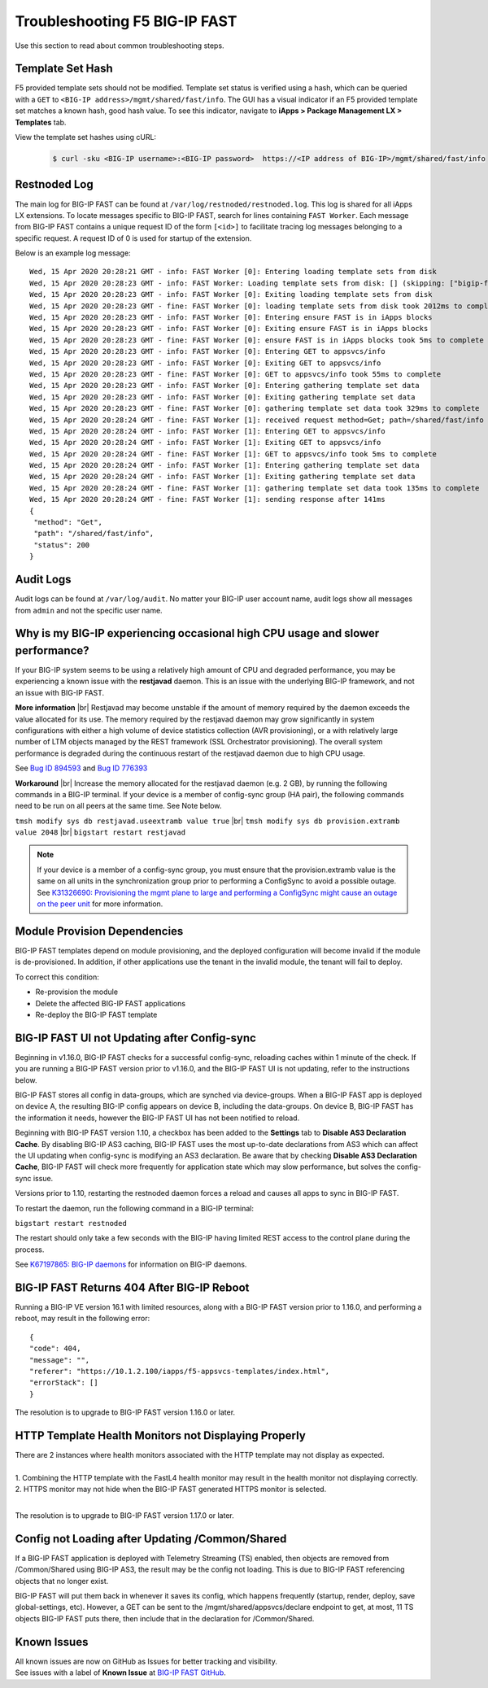 .. _troubleshooting:

Troubleshooting F5 BIG-IP FAST
==============================

Use this section to read about common troubleshooting steps.

Template Set Hash
-----------------

F5 provided template sets should not be modified.
Template set status is verified using a hash, which can be queried with a ``GET`` to ``<BIG-IP address>/mgmt/shared/fast/info``.
The GUI has a visual indicator if an F5 provided template set matches a known hash, good hash value.
To see this indicator, navigate to **iApps > Package Management LX > Templates** tab.

View the template set hashes using cURL:

 .. code-block:: shell

  $ curl -sku <BIG-IP username>:<BIG-IP password>  https://<IP address of BIG-IP>/mgmt/shared/fast/info

Restnoded Log
-------------

The main log for BIG-IP FAST can be found at ``/var/log/restnoded/restnoded.log``.
This log is shared for all iApps LX extensions.
To locate messages specific to BIG-IP FAST, search for lines containing ``FAST Worker``.
Each message from BIG-IP FAST contains a unique request ID of the form ``[<id>]`` to facilitate tracing log messages belonging to a specific request.
A request ID of 0 is used for startup of the extension.

Below is an example log message::

  Wed, 15 Apr 2020 20:28:21 GMT - info: FAST Worker [0]: Entering loading template sets from disk
  Wed, 15 Apr 2020 20:28:23 GMT - info: FAST Worker: Loading template sets from disk: [] (skipping: ["bigip-fast-templates","examples"])
  Wed, 15 Apr 2020 20:28:23 GMT - info: FAST Worker [0]: Exiting loading template sets from disk
  Wed, 15 Apr 2020 20:28:23 GMT - fine: FAST Worker [0]: loading template sets from disk took 2012ms to complete
  Wed, 15 Apr 2020 20:28:23 GMT - info: FAST Worker [0]: Entering ensure FAST is in iApps blocks
  Wed, 15 Apr 2020 20:28:23 GMT - info: FAST Worker [0]: Exiting ensure FAST is in iApps blocks
  Wed, 15 Apr 2020 20:28:23 GMT - fine: FAST Worker [0]: ensure FAST is in iApps blocks took 5ms to complete
  Wed, 15 Apr 2020 20:28:23 GMT - info: FAST Worker [0]: Entering GET to appsvcs/info
  Wed, 15 Apr 2020 20:28:23 GMT - info: FAST Worker [0]: Exiting GET to appsvcs/info
  Wed, 15 Apr 2020 20:28:23 GMT - fine: FAST Worker [0]: GET to appsvcs/info took 55ms to complete
  Wed, 15 Apr 2020 20:28:23 GMT - info: FAST Worker [0]: Entering gathering template set data
  Wed, 15 Apr 2020 20:28:23 GMT - info: FAST Worker [0]: Exiting gathering template set data
  Wed, 15 Apr 2020 20:28:23 GMT - fine: FAST Worker [0]: gathering template set data took 329ms to complete
  Wed, 15 Apr 2020 20:28:24 GMT - fine: FAST Worker [1]: received request method=Get; path=/shared/fast/info
  Wed, 15 Apr 2020 20:28:24 GMT - info: FAST Worker [1]: Entering GET to appsvcs/info
  Wed, 15 Apr 2020 20:28:24 GMT - info: FAST Worker [1]: Exiting GET to appsvcs/info
  Wed, 15 Apr 2020 20:28:24 GMT - fine: FAST Worker [1]: GET to appsvcs/info took 5ms to complete
  Wed, 15 Apr 2020 20:28:24 GMT - info: FAST Worker [1]: Entering gathering template set data
  Wed, 15 Apr 2020 20:28:24 GMT - info: FAST Worker [1]: Exiting gathering template set data
  Wed, 15 Apr 2020 20:28:24 GMT - fine: FAST Worker [1]: gathering template set data took 135ms to complete
  Wed, 15 Apr 2020 20:28:24 GMT - fine: FAST Worker [1]: sending response after 141ms
  {
   "method": "Get",
   "path": "/shared/fast/info",
   "status": 200
  }

Audit Logs
----------

Audit logs can be found at ``/var/log/audit``.
No matter your BIG-IP user account name, audit logs show all messages from ``admin`` and not the specific user name.

Why is my BIG-IP experiencing occasional high CPU usage and slower performance?
-------------------------------------------------------------------------------
If your BIG-IP system seems to be using a relatively high amount of CPU and degraded performance, you may be experiencing a known issue with the **restjavad** daemon. 
This is an issue with the underlying BIG-IP framework, and not an issue with BIG-IP FAST.

**More information** |br|
Restjavad may become unstable if the amount of memory required by the daemon exceeds the value allocated for its use. The memory required by the restjavad daemon may grow significantly in system configurations with either a high volume of device statistics collection (AVR provisioning), or a with relatively large number of LTM objects managed by the REST framework (SSL Orchestrator provisioning). The overall system performance is degraded during the continuous restart of the restjavad daemon due to high CPU usage. 

See `Bug ID 894593 <https://cdn.f5.com/product/bugtracker/ID894593.html>`_ and `Bug ID 776393 <https://cdn.f5.com/product/bugtracker/ID776393.html>`_

**Workaround** |br|
Increase the memory allocated for the restjavad daemon (e.g. 2 GB), by running the following commands in a BIG-IP terminal.
If your device is a member of config-sync group (HA pair), the following commands need to be run on all peers at the same time. 
See Note below.
 
``tmsh modify sys db restjavad.useextramb value true`` |br|
``tmsh modify sys db provision.extramb value 2048`` |br|
``bigstart restart restjavad``

.. NOTE:: If your device is a member of a config-sync group, you must ensure that the provision.extramb value is the same on all units in the synchronization group prior to performing a ConfigSync to avoid a possible outage. See `K31326690: Provisioning the mgmt plane to large and performing a ConfigSync might cause an outage on the peer unit <https://support.f5.com/csp/article/K31326690>`_ for more information.

Module Provision Dependencies
-----------------------------

BIG-IP FAST templates depend on module provisioning, and the deployed configuration will become invalid if the module is de-provisioned.  
In addition, if other applications use the tenant in the invalid module, the tenant will fail to deploy.

To correct this condition:

* Re-provision the module
* Delete the affected BIG-IP FAST applications 
* Re-deploy the BIG-IP FAST template

BIG-IP FAST UI not Updating after Config-sync
---------------------------------------------

Beginning in v1.16.0, BIG-IP FAST checks for a successful config-sync, reloading caches within 1 minute of the check. 
If you are running a BIG-IP FAST version prior to v1.16.0, and the BIG-IP FAST UI is not updating, refer to the instructions below.

BIG-IP FAST stores all config in data-groups, which are synched via device-groups. 
When a BIG-IP FAST app is deployed on device A, the resulting BIG-IP config appears on device B, including the data-groups. 
On device B, BIG-IP FAST has the information it needs, however the BIG-IP FAST UI has not been notified to reload. 

Beginning with BIG-IP FAST version 1.10, a checkbox has been added to the **Settings** tab to **Disable AS3 Declaration Cache**. 
By disabling BIG-IP AS3 caching, BIG-IP FAST uses the most up-to-date declarations from AS3 which can affect the UI updating when config-sync is modifying an AS3 declaration.
Be aware that by checking **Disable AS3 Declaration Cache**, BIG-IP FAST will check more frequently for application state which may slow performance, but solves the config-sync issue. 

Versions prior to 1.10, restarting the restnoded daemon forces a reload and causes all apps to sync in BIG-IP FAST.

To restart the daemon, run the following command in a BIG-IP terminal:

``bigstart restart restnoded``

The restart should only take a few seconds with the BIG-IP having limited REST access to the control plane during the process.

See `K67197865: BIG-IP daemons <https://support.f5.com/csp/article/K67197865>`_ for information on BIG-IP daemons.

BIG-IP FAST Returns 404 After BIG-IP Reboot
-------------------------------------------

Running a BIG-IP VE version 16.1 with limited resources, along with a BIG-IP FAST version prior to 1.16.0, and performing a reboot, may result in the following error::

  {
  "code": 404,
  "message": "",
  "referer": "https://10.1.2.100/iapps/f5-appsvcs-templates/index.html",
  "errorStack": []
  }

The resolution is to upgrade to BIG-IP FAST version 1.16.0 or later.

HTTP Template Health Monitors not Displaying Properly
-----------------------------------------------------

| There are 2 instances where health monitors associated with the HTTP template may not display as expected.
|
| 1. Combining the HTTP template with the FastL4 health monitor may result in the health monitor not displaying correctly. 
| 2. HTTPS monitor may not hide when the BIG-IP FAST generated HTTPS monitor is selected.
|
The resolution is to upgrade to BIG-IP FAST version 1.17.0 or later.

Config not Loading after Updating /Common/Shared
------------------------------------------------

If a BIG-IP FAST application is deployed with Telemetry Streaming (TS) enabled, then objects are removed from /Common/Shared using BIG-IP AS3, the result may be the config not loading.
This is due to BIG-IP FAST referencing objects that no longer exist.

BIG-IP FAST will put them back in whenever it saves its config, which happens frequently (startup, render, deploy, save global-settings, etc).
However, a GET can be sent to the /mgmt/shared/appsvcs/declare endpoint to get, at most, 11  
TS objects BIG-IP FAST puts there, then include that in the declaration for /Common/Shared. 

Known Issues
------------

| All known issues are now on GitHub as Issues for better tracking and visibility.
| See issues with a label of **Known Issue** at `BIG-IP FAST GitHub <https://github.com/F5Networks/f5-appsvcs-templates/issues>`_.


.. |br| raw:: html

   <br />

